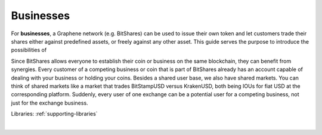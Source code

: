 

Businesses
============

For **businesses**, a Graphene network (e.g. BitShares) can be used to issue
their own token and let customers trade their shares either against predefined
assets, or freely against any other asset. This guide serves the purpose to
introduce the possibilities of 

Since BitShares allows everyone to establish their coin or business on
the same blockchain, they can benefit from synergies. Every customer of
a competing business or coin that is part of BitShares already has an
account capable of dealing with your business or holding your coins.
Besides a shared user base, we also have shared markets. You can think
of shared markets like a market that trades BitStampUSD versus
KrakenUSD, both being IOUs for fiat USD at the corresponding platform.
Suddenly, every user of one exchange can be a potential user for a
competing business, not just for the exchange business.


Libraries:  :ref:`supporting-libraries`


|





